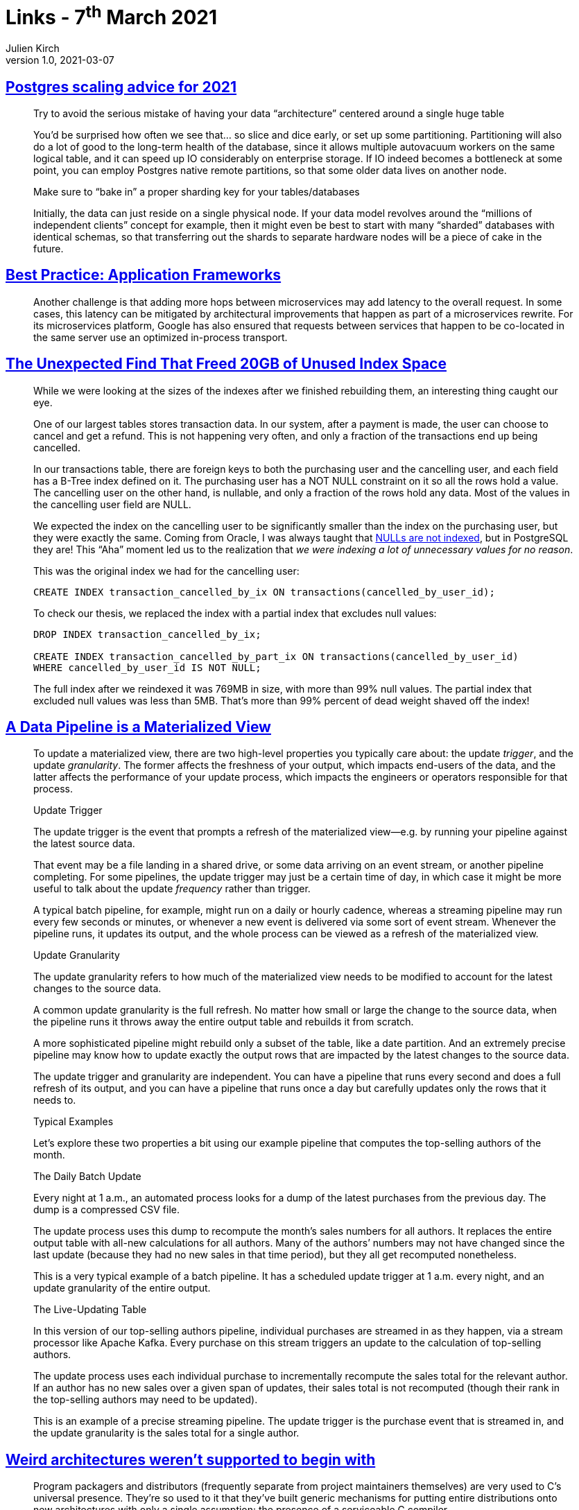 = Links - 7^th^ March 2021
Julien Kirch
v1.0, 2021-03-07
:article_lang: en
:figure-caption!:
:article_description: Postgres, frameworks, data pipelines, weird architectures

== link:https://www.cybertec-postgresql.com/en/postgres-scaling-advice-for-2021/[Postgres scaling advice for 2021]

[quote]
____
Try to avoid the serious mistake of having your data “architecture” centered around a single huge table

You’d be surprised how often we see that… so slice and dice early, or set up some partitioning. Partitioning will also do a lot of good to the long-term health of the database, since it allows multiple autovacuum workers on the same logical table, and it can speed up IO considerably on enterprise storage. If IO indeed becomes a bottleneck at some point, you can employ Postgres native remote partitions, so that some older data lives on another node.

Make sure to "`bake in`" a proper sharding key for your tables/databases

Initially, the data can just reside on a single physical node. If your data model revolves around the "`millions of independent clients`" concept for example, then it might even be best to start with many "`sharded`" databases with identical schemas, so that transferring out the shards to separate hardware nodes will be a piece of cake in the future.
____

== link:https://queue.acm.org/detail.cfm?ref=rss&id=3447806[Best Practice: Application Frameworks]

[quote]
____
Another challenge is that adding more hops between microservices may add latency to the overall request. In some cases, this latency can be mitigated by architectural improvements that happen as part of a microservices rewrite. For its microservices platform, Google has also ensured that requests between services that happen to be co-located in the same server use an optimized in-process transport.
____

== link:https://hakibenita.com/postgresql-unused-index-size[The Unexpected Find That Freed 20GB of Unused Index Space]

[quote]
____
While we were looking at the sizes of the indexes after we finished rebuilding them, an interesting thing caught our eye.

One of our largest tables stores transaction data. In our system, after a payment is made, the user can choose to cancel and get a refund. This is not happening very often, and only a fraction of the transactions end up being cancelled.

In our transactions table, there are foreign keys to both the purchasing user and the cancelling user, and each field has a B-Tree index defined on it. The purchasing user has a NOT NULL constraint on it so all the rows hold a value. The cancelling user on the other hand, is nullable, and only a fraction of the rows hold any data. Most of the values in the cancelling user field are NULL.

We expected the index on the cancelling user to be significantly smaller than the index on the purchasing user, but they were exactly the same. Coming from Oracle, I was always taught that link:v[NULLs are not indexed], but in PostgreSQL they are! This "`Aha`" moment led us to the realization that _we were indexing a lot of unnecessary values for no reason_.

This was the original index we had for the cancelling user:

[source,SQL]
----
CREATE INDEX transaction_cancelled_by_ix ON transactions(cancelled_by_user_id);
----

To check our thesis, we replaced the index with a partial index that excludes null values:

[source,SQL]
----
DROP INDEX transaction_cancelled_by_ix;

CREATE INDEX transaction_cancelled_by_part_ix ON transactions(cancelled_by_user_id)
WHERE cancelled_by_user_id IS NOT NULL;
----

The full index after we reindexed it was 769MB in size, with more than 99% null values. The partial index that excluded null values was less than 5MB. That's more than 99% percent of dead weight shaved off the index!
____

== link:https://nchammas.com/writing/data-pipeline-materialized-view[A Data Pipeline is a Materialized View]

[quote, subs=+macros]
____
To update a materialized view, there are two high-level properties you typically care about: the update _trigger_, and the update _granularity_. The former affects the freshness of your output, which impacts end-users of the data, and the latter affects the performance of your update process, which impacts the engineers or operators responsible for that process.

Update Trigger

The update trigger is the event that prompts a refresh of the materialized view--e.g. by running your pipeline against the latest source data.

That event may be a file landing in a shared drive, or some data arriving on an event stream, or another pipeline completing. For some pipelines, the update trigger may just be a certain time of day, in which case it might be more useful to talk about the update _frequency_ rather than trigger.

A typical batch pipeline, for example, might run on a daily or hourly cadence, whereas a streaming pipeline may run every few seconds or minutes, or whenever a new event is delivered via some sort of event stream. Whenever the pipeline runs, it updates its output, and the whole process can be viewed as a refresh of the materialized view.

Update Granularity

The update granularity refers to how much of the materialized view needs to be modified to account for the latest changes to the source data.

A common update granularity is the full refresh. No matter how small or large the change to the source data, when the pipeline runs it throws away the entire output table and rebuilds it from scratch.

A more sophisticated pipeline might rebuild only a subset of the table, like a date partition. And an extremely precise pipeline may know how to update exactly the output rows that are impacted by the latest changes to the source data.

The update trigger and granularity are independent. You can have a pipeline that runs every second and does a full refresh of its output, and you can have a pipeline that runs once a day but carefully updates only the rows that it needs to.

Typical Examples

Let’s explore these two properties a bit using our example pipeline that computes the top-selling authors of the month.

The Daily Batch Update

Every night at 1 a.m., an automated process looks for a dump of the latest purchases from the previous day. The dump is a compressed CSV file.

The update process uses this dump to recompute the month’s sales numbers for all authors. It replaces the entire output table with all-new calculations for all authors. Many of the authors’ numbers may not have changed since the last update (because they had no new sales in that time period), but they all get recomputed nonetheless.

This is a very typical example of a batch pipeline. It has a scheduled update trigger at 1 a.m. every night, and an update granularity of the entire output.

The Live-Updating Table

In this version of our top-selling authors pipeline, individual purchases are streamed in as they happen, via a stream processor like Apache Kafka. Every purchase on this stream triggers an update to the calculation of top-selling authors.

The update process uses each individual purchase to incrementally recompute the sales total for the relevant author. If an author has no new sales over a given span of updates, their sales total is not recomputed (though their rank in the top-selling authors may need to be updated).

This is an example of a precise streaming pipeline. The update trigger is the purchase event that is streamed in, and the update granularity is the sales total for a single author.
____

== link:https://blog.yossarian.net/2021/02/28/Weird-architectures-werent-supported-to-begin-with[Weird architectures weren't supported to begin with]

[quote]
____
Program packagers and distributors (frequently separate from project maintainers themselves) are very used to C’s universal presence. They’re so used to it that they’ve built generic mechanisms for putting entire distributions onto new architectures with only a single assumption: the presence of a serviceable C compiler.
____

[quote]
____
A long term solution to the problem of support for platforms not originally considered by project authors is going to be two-pronged:

* Builds need to be _observable_ and _reviewable_: project maintainers should be able to get the exact invocations _and_ dependencies that a build was conducted with and perform automatic triaging of build information. This will require environment and ecosystem-wide changes: object and packaging formats will need to be updated; standards for metadata and sharing information from an arbitrary distributor to a project will need to be devised. Reasonable privacy concerns about the scope of information and its availability will need to be addressed.
* Reporting needs to be better directed: individual (minimally technical!) end users should be able to figure out _what_ exactly is failing and who to phone when it falls over. That means _rigorously tracking_ the patches that distributors apply (see build observability above) and creating mechanisms that deliver information to the people who need it. Those same mechanisms need to have some mechanism for interaction: there’s nothing worse than a flood of automated, bug reports with insufficient context.
____

[quote]
____
I put this one last because it’s flippant, but it’s maybe the most important one: outside of hobbyists playing with weird architectures for fun (and accepting the overwhelming likelihood that most projects won’t immediately work for them), open source groups should not be unconditionally supporting the ecosystem for a large corporation’s hardware and/or platforms.
____

== link:http://saampahlavan.com//saam-blog/2021/02/23/flash-eulogies.html[RIP Flash]

[quote]
____
Unlike its namesake, Flash lived a long life and died a slow death. It was given to the world with the intent of making advertisements move and play sound. However, the world learned to instead be moved and play games.
____

== link:https://leaddev.com/skills-new-managers/common-management-failures-developing-individual-contributors[Common management failures in developing individual contributors]

[quote]
____
When you don't give your team the context for the work and just pass on tasks and work items to them, you make it clear that they are simply "`doers`" and your job is the job of the "`decider`". There is a fine line between giving the team focus time and excluding them from meetings where they would get the necessary information and context to feel ownership of the projects. Your growth challenge is to learn the balance of providing information to the team and inviting them along to get that information, while not overwhelming them with meetings.
____
